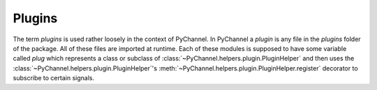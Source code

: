 Plugins
==========
The term *plugins* is used rather loosely in the context of PyChannel. In PyChannel a *plugin* is any file in
the *plugins* folder of the package. All of these files are imported at runtime. Each of these modules is supposed
to have some variable called *plug* which represents a class or subclass of :class:`~PyChannel.helpers.plugin.PluginHelper`
and then uses the :class:`~PyChannel.helpers.plugin.PluginHelper`'s :meth:`~PyChannel.helpers.plugin.PluginHelper.register`
decorator to subscribe to certain signals.